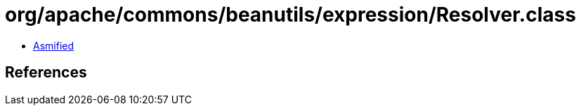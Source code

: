 = org/apache/commons/beanutils/expression/Resolver.class

 - link:Resolver-asmified.java[Asmified]

== References

